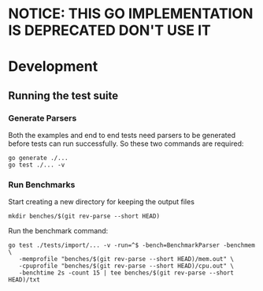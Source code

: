 
* NOTICE: THIS GO IMPLEMENTATION IS DEPRECATED DON'T USE IT

* Development

** Running the test suite

*** Generate Parsers

Both the examples and end to end tests need parsers to be generated
before tests can run successfully.  So these two commands are
required:

#+begin_src shell
  go generate ./...
  go test ./... -v
#+end_src

*** Run Benchmarks

Start creating a new directory for keeping the output files

#+begin_src shell
mkdir benches/$(git rev-parse --short HEAD)
#+end_src

Run the benchmark command:

#+begin_src shell
  go test ./tests/import/... -v -run=^$ -bench=BenchmarkParser -benchmem \
     -memprofile "benches/$(git rev-parse --short HEAD)/mem.out" \
     -cpuprofile "benches/$(git rev-parse --short HEAD)/cpu.out" \
     -benchtime 2s -count 15 | tee benches/$(git rev-parse --short HEAD)/txt
#+end_src

